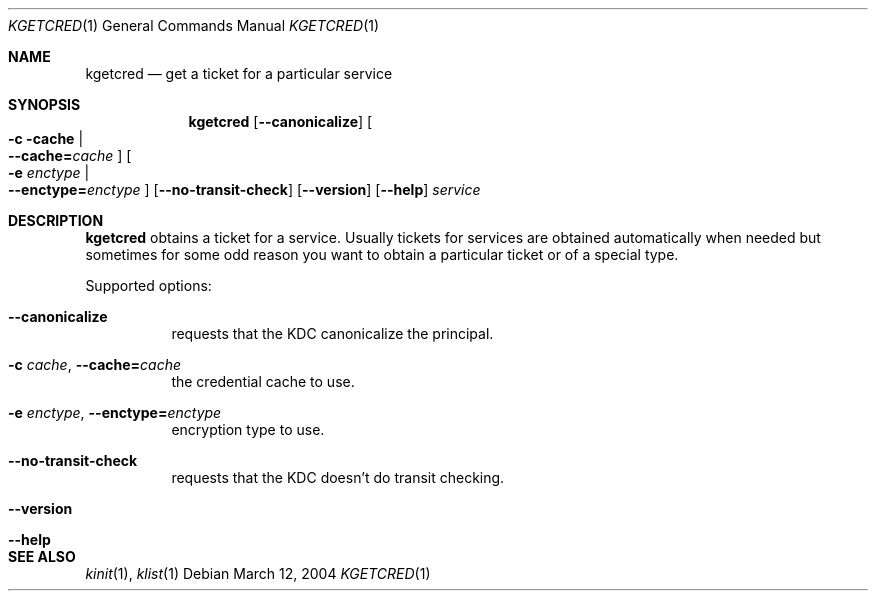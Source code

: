 .\"	$NetBSD: kgetcred.1,v 1.2.4.1 2014/05/22 13:21:25 yamt Exp $
.\"
.\" Copyright (c) 1999, 2001 - 2002 Kungliga Tekniska Högskolan
.\" (Royal Institute of Technology, Stockholm, Sweden).
.\" All rights reserved.
.\"
.\" Redistribution and use in source and binary forms, with or without
.\" modification, are permitted provided that the following conditions
.\" are met:
.\"
.\" 1. Redistributions of source code must retain the above copyright
.\"    notice, this list of conditions and the following disclaimer.
.\"
.\" 2. Redistributions in binary form must reproduce the above copyright
.\"    notice, this list of conditions and the following disclaimer in the
.\"    documentation and/or other materials provided with the distribution.
.\"
.\" 3. Neither the name of the Institute nor the names of its contributors
.\"    may be used to endorse or promote products derived from this software
.\"    without specific prior written permission.
.\"
.\" THIS SOFTWARE IS PROVIDED BY THE INSTITUTE AND CONTRIBUTORS ``AS IS'' AND
.\" ANY EXPRESS OR IMPLIED WARRANTIES, INCLUDING, BUT NOT LIMITED TO, THE
.\" IMPLIED WARRANTIES OF MERCHANTABILITY AND FITNESS FOR A PARTICULAR PURPOSE
.\" ARE DISCLAIMED.  IN NO EVENT SHALL THE INSTITUTE OR CONTRIBUTORS BE LIABLE
.\" FOR ANY DIRECT, INDIRECT, INCIDENTAL, SPECIAL, EXEMPLARY, OR CONSEQUENTIAL
.\" DAMAGES (INCLUDING, BUT NOT LIMITED TO, PROCUREMENT OF SUBSTITUTE GOODS
.\" OR SERVICES; LOSS OF USE, DATA, OR PROFITS; OR BUSINESS INTERRUPTION)
.\" HOWEVER CAUSED AND ON ANY THEORY OF LIABILITY, WHETHER IN CONTRACT, STRICT
.\" LIABILITY, OR TORT (INCLUDING NEGLIGENCE OR OTHERWISE) ARISING IN ANY WAY
.\" OUT OF THE USE OF THIS SOFTWARE, EVEN IF ADVISED OF THE POSSIBILITY OF
.\" SUCH DAMAGE.
.\"
.\" Id
.\"
.Dd March 12, 2004
.Dt KGETCRED 1
.Os
.Sh NAME
.Nm kgetcred
.Nd "get a ticket for a particular service"
.Sh SYNOPSIS
.Nm
.Op Fl Fl canonicalize
.Oo Fl c cache \*(Ba Xo
.Fl Fl cache= Ns Ar cache
.Xc
.Oc
.Oo Fl e Ar enctype \*(Ba Xo
.Fl Fl enctype= Ns Ar enctype
.Xc
.Oc
.Op Fl Fl no-transit-check
.Op Fl Fl version
.Op Fl Fl help
.Ar service
.Sh DESCRIPTION
.Nm
obtains a ticket for a service.
Usually tickets for services are obtained automatically when needed
but sometimes for some odd reason you want to obtain a particular
ticket or of a special type.
.Pp
Supported options:
.Bl -tag -width Ds
.It Fl Fl canonicalize
requests that the KDC canonicalize the principal.
.It Fl c Ar cache , Fl Fl cache= Ns Ar cache
the credential cache to use.
.It Fl e Ar enctype , Fl Fl enctype= Ns Ar enctype
encryption type to use.
.It Fl Fl no-transit-check
requests that the KDC doesn't do transit checking.
.It Fl Fl version
.It Fl Fl help
.El
.Sh SEE ALSO
.Xr kinit 1 ,
.Xr klist 1
